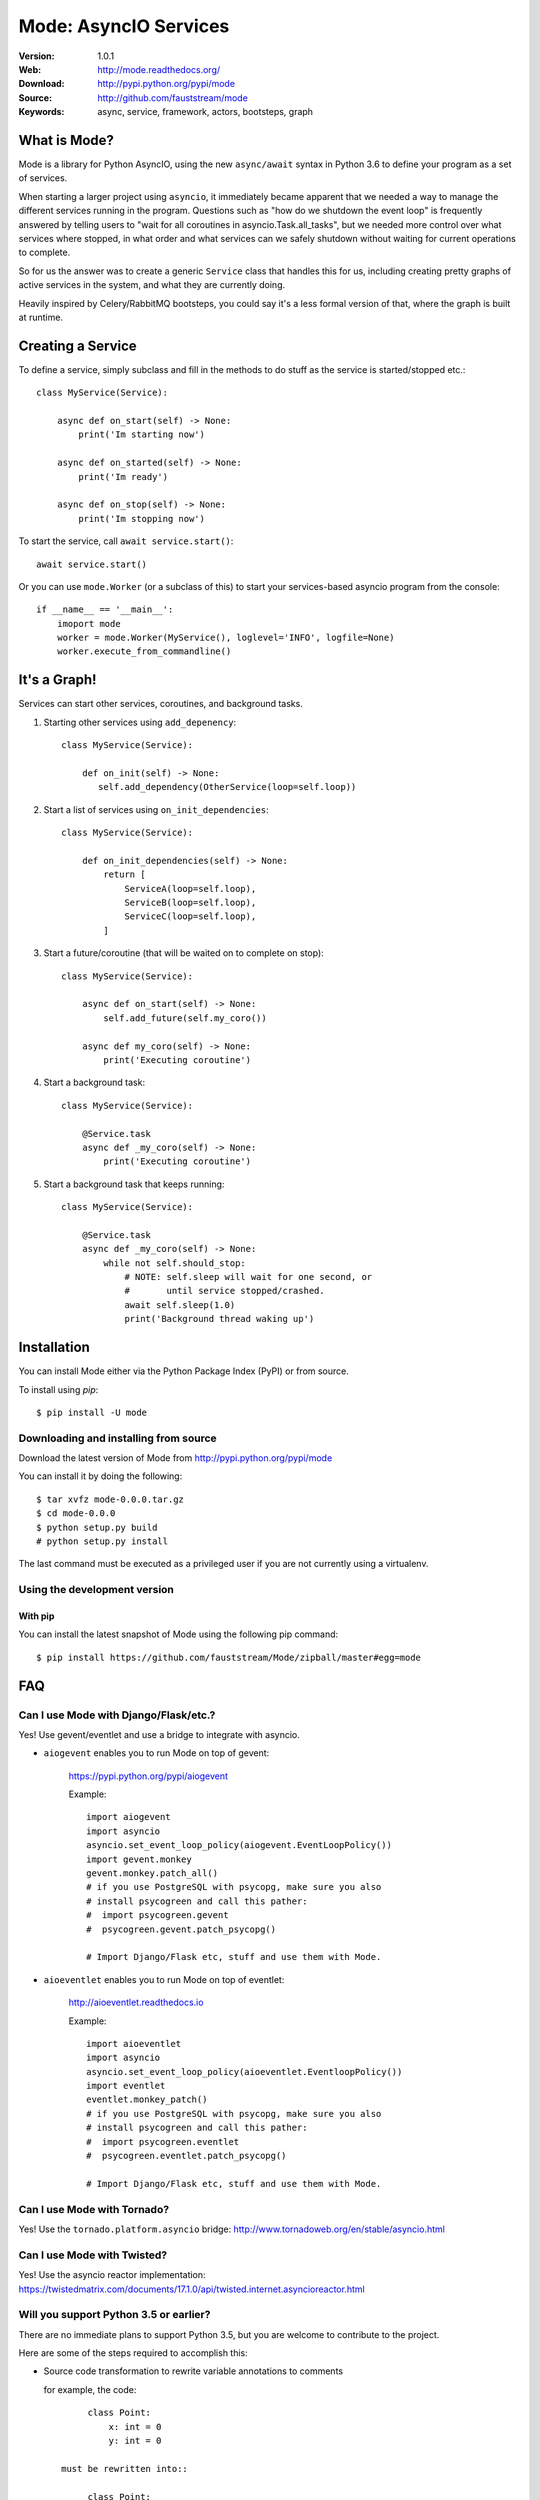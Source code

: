 =====================================================================
 Mode: AsyncIO Services
=====================================================================

|build-status| |license| |wheel| |pyversion| |pyimp|

:Version: 1.0.1
:Web: http://mode.readthedocs.org/
:Download: http://pypi.python.org/pypi/mode
:Source: http://github.com/fauststream/mode
:Keywords: async, service, framework, actors, bootsteps, graph

What is Mode?
=============

Mode is a library for Python AsyncIO, using the new ``async/await`` syntax
in Python 3.6 to define your program as a set of services.

When starting a larger project using ``asyncio``, it immediately became
apparent that we needed a way to manage the different services running in the
program.  Questions such as "how do we shutdown the event loop" is frequently
answered by telling users to "wait for all coroutines in
asyncio.Task.all_tasks", but we needed more control over what services
where stopped, in what order and what services can we safely shutdown without
waiting for current operations to complete.

So for us the answer was to create a generic ``Service`` class that handles
this for us, including creating pretty graphs of active services in the
system, and what they are currently doing.

Heavily inspired by Celery/RabbitMQ bootsteps, you could say it's a less
formal version of that, where the graph is built at runtime.

Creating a Service
==================

To define a service, simply subclass and fill in the methods
to do stuff as the service is started/stopped etc.::

    class MyService(Service):

        async def on_start(self) -> None:
            print('Im starting now')

        async def on_started(self) -> None:
            print('Im ready')

        async def on_stop(self) -> None:
            print('Im stopping now')

To start the service, call ``await service.start()``::

    await service.start()

Or you can use ``mode.Worker`` (or a subclass of this) to start your
services-based asyncio program from the console::

    if __name__ == '__main__':
        imoport mode
        worker = mode.Worker(MyService(), loglevel='INFO', logfile=None)
        worker.execute_from_commandline()

It's a Graph!
=============

Services can start other services, coroutines, and background tasks.

1) Starting other services using ``add_depenency``::

    class MyService(Service):

        def on_init(self) -> None:
           self.add_dependency(OtherService(loop=self.loop))

2) Start a list of services using ``on_init_dependencies``::

    class MyService(Service):

        def on_init_dependencies(self) -> None:
            return [
                ServiceA(loop=self.loop),
                ServiceB(loop=self.loop),
                ServiceC(loop=self.loop),
            ]

3) Start a future/coroutine (that will be waited on to complete on stop)::

    class MyService(Service):

        async def on_start(self) -> None:
            self.add_future(self.my_coro())

        async def my_coro(self) -> None:
            print('Executing coroutine')

4) Start a background task::

    class MyService(Service):

        @Service.task
        async def _my_coro(self) -> None:
            print('Executing coroutine')


5) Start a background task that keeps running::

    class MyService(Service):

        @Service.task
        async def _my_coro(self) -> None:
            while not self.should_stop:
                # NOTE: self.sleep will wait for one second, or
                #       until service stopped/crashed.
                await self.sleep(1.0)
                print('Background thread waking up')

.. _installation:

Installation
============

You can install Mode either via the Python Package Index (PyPI)
or from source.

To install using `pip`::

    $ pip install -U mode

.. _installing-from-source:

Downloading and installing from source
--------------------------------------

Download the latest version of Mode from
http://pypi.python.org/pypi/mode

You can install it by doing the following::

    $ tar xvfz mode-0.0.0.tar.gz
    $ cd mode-0.0.0
    $ python setup.py build
    # python setup.py install

The last command must be executed as a privileged user if
you are not currently using a virtualenv.

.. _installing-from-git:

Using the development version
-----------------------------

With pip
~~~~~~~~

You can install the latest snapshot of Mode using the following
pip command::

    $ pip install https://github.com/fauststream/Mode/zipball/master#egg=mode

FAQ
===

Can I use Mode with Django/Flask/etc.?
--------------------------------------

Yes! Use gevent/eventlet and use a bridge to integrate with asyncio.

- ``aiogevent`` enables you to run Mode on top of gevent:

    https://pypi.python.org/pypi/aiogevent

    Example::

        import aiogevent
        import asyncio
        asyncio.set_event_loop_policy(aiogevent.EventLoopPolicy())
        import gevent.monkey
        gevent.monkey.patch_all()
        # if you use PostgreSQL with psycopg, make sure you also
        # install psycogreen and call this pather:
        #  import psycogreen.gevent
        #  psycogreen.gevent.patch_psycopg()

        # Import Django/Flask etc, stuff and use them with Mode.

- ``aioeventlet`` enables you to run Mode on top of eventlet:

    http://aioeventlet.readthedocs.io

    Example::

        import aioeventlet
        import asyncio
        asyncio.set_event_loop_policy(aioeventlet.EventloopPolicy())
        import eventlet
        eventlet.monkey_patch()
        # if you use PostgreSQL with psycopg, make sure you also
        # install psycogreen and call this pather:
        #  import psycogreen.eventlet
        #  psycogreen.eventlet.patch_psycopg()

        # Import Django/Flask etc, stuff and use them with Mode.

Can I use Mode with Tornado?
----------------------------

Yes! Use the ``tornado.platform.asyncio`` bridge:
http://www.tornadoweb.org/en/stable/asyncio.html

Can I use Mode with Twisted?
----------------------------

Yes! Use the asyncio reactor implementation:
https://twistedmatrix.com/documents/17.1.0/api/twisted.internet.asyncioreactor.html

Will you support Python 3.5 or earlier?
---------------------------------------

There are no immediate plans to support Python 3.5, but you are welcome to
contribute to the project.

Here are some of the steps required to accomplish this:

- Source code transformation to rewrite variable annotations to comments

  for example, the code::

        class Point:
            x: int = 0
            y: int = 0

   must be rewritten into::

        class Point:
            x = 0  # type: int
            y = 0  # type: int

- Source code transformation to rewrite async functions

    for example, the code::

        async def foo():
            await asyncio.sleep(1.0)

    must be rewritten into::

        @coroutine
        def foo():
            yield from asyncio.sleep(1.0)

Will you support Python 2?
--------------------------

There are no plans to support Python 2, but you are welcome to contribute to
the project (details in question above is relevant also for Python 2).

Code of Conduct
===============

Everyone interacting in the project's codebases, issue trackers, chat rooms,
and mailing lists is expected to follow the Mode Code of Conduct.

As contributors and maintainers of these projects, and in the interest of fostering
an open and welcoming community, we pledge to respect all people who contribute
through reporting issues, posting feature requests, updating documentation,
submitting pull requests or patches, and other activities.

We are committed to making participation in these projects a harassment-free
experience for everyone, regardless of level of experience, gender,
gender identity and expression, sexual orientation, disability,
personal appearance, body size, race, ethnicity, age,
religion, or nationality.

Examples of unacceptable behavior by participants include:

* The use of sexualized language or imagery
* Personal attacks
* Trolling or insulting/derogatory comments
* Public or private harassment
* Publishing other's private information, such as physical
  or electronic addresses, without explicit permission
* Other unethical or unprofessional conduct.

Project maintainers have the right and responsibility to remove, edit, or reject
comments, commits, code, wiki edits, issues, and other contributions that are
not aligned to this Code of Conduct. By adopting this Code of Conduct,
project maintainers commit themselves to fairly and consistently applying
these principles to every aspect of managing this project. Project maintainers
who do not follow or enforce the Code of Conduct may be permanently removed from
the project team.

This code of conduct applies both within project spaces and in public spaces
when an individual is representing the project or its community.

Instances of abusive, harassing, or otherwise unacceptable behavior may be
reported by opening an issue or contacting one or more of the project maintainers.

This Code of Conduct is adapted from the Contributor Covenant,
version 1.2.0 available at http://contributor-covenant.org/version/1/2/0/.

.. |build-status| image:: https://secure.travis-ci.org/fauststream/mode.png?branch=master
    :alt: Build status
    :target: https://travis-ci.org/fauststream/mode

.. |license| image:: https://img.shields.io/pypi/l/mode.svg
    :alt: BSD License
    :target: https://opensource.org/licenses/BSD-3-Clause

.. |wheel| image:: https://img.shields.io/pypi/wheel/mode.svg
    :alt: Mode can be installed via wheel
    :target: http://pypi.python.org/pypi/mode/

.. |pyversion| image:: https://img.shields.io/pypi/pyversions/mode.svg
    :alt: Supported Python versions.
    :target: http://pypi.python.org/pypi/mode/

.. |pyimp| image:: https://img.shields.io/pypi/implementation/mode.svg
    :alt: Supported Python implementations.
    :target: http://pypi.python.org/pypi/mode/

